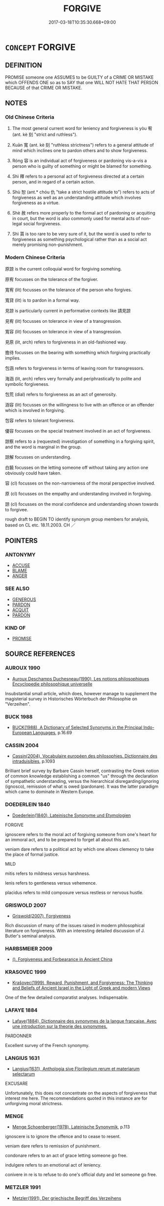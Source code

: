 # -*- mode: mandoku-tls-view -*-
#+TITLE: FORGIVE
#+DATE: 2017-03-18T10:35:30.668+09:00        
#+STARTUP: content
* =CONCEPT= FORGIVE
:PROPERTIES:
:CUSTOM_ID: uuid-a7781b07-2b28-4722-910c-4465de00a1ef
:SYNONYM+:  FORGIVING
:SYNONYM+:  MILD
:SYNONYM+:  MERCY
:SYNONYM+:  PARDON
:SYNONYM+:  PARDON
:SYNONYM+:  EXCUSE
:SYNONYM+:  EXONERATE
:SYNONYM+:  ABSOLVE
:SYNONYM+:  MAKE ALLOWANCES FOR
:SYNONYM+:  FEEL NO RESENTMENT TOWARD
:SYNONYM+:  FEEL NO MALICE TOWARD
:SYNONYM+:  HARBOR NO GRUDGE AGAINST
:SYNONYM+:  BURY THE HATCHET WITH
:SYNONYM+:  LET BYGONES BE BYGONES
:SYNONYM+:  INFORMAL LET OFF (THE HOOK)
:SYNONYM+:  FORMAL EXCULPATE
:TR_ZH: 原諒
:TR_OCH: 宥
:END:
** DEFINITION

PROMISE someone one ASSUMES to be GUILTY of a CRIME OR MISTAKE which OFFENDS ONE so as to SAY that one WILL NOT HATE THAT PERSON BECAUSE of that CRIME OR MISTAKE.

** NOTES

*** Old Chinese Criteria
1. The most general current word for leniency and forgiveness is yòu 宥 (ant. kè 刻 "strict and ruthless").

2. Kuān 寬 (ant. kè 刻 "ruthless strictness") refers to a general attitude of mind which inclines one to pardon others and to show forgiveness.

3. Róng 容 is an individual act of forgiveness or pardoning vis-a-vis a person who is guilty of something or might be blamed for something.

4. Shì 釋 refers to a personal act of forgiveness directed at a certain person, and in regard of a certain action.

5. Shù 恕 (ant.* chóu 仇 "take a strict hostile attitude to") refers to acts of forgiveness as well as an understanding attitude which involves forgiveness as a virtue.

6. Shè 赦 refers more properly to the formal act of pardoning or acquiting in court, but the word is also commonly used for mental acts of non-legal social forgiveness.

7. Shì 貰 is too rare to be very sure of it, but the word is used to refer to forgiveness as something psychological rather than as a social act merely promising non-punishment.

*** Modern Chinese Criteria
原諒 is the current colloquial word for forgiving somehing.

原宥 focusses on the tolerance of the forgiver.

寬宥 (lit) focusses on the tolerance of the person who forgives.

寬貸 (lit) is to pardon in a formal way.

見諒 is particularly current in performative contexts like 請見諒

見宥 (lit) focusses on tolerance in view of a transgression.

寬容 (lit) focusses on tolerance in view of a transgression.

見原 (lit, arch) refers to forgiveness in an old-fashioned way.

擔待 focusses on the bearing with something which forgiving practically implies.

包涵 refers to forgiveness in terms of leaving room for transgressors.

海涵 (lit, arch) refers very formally and periphrastically to polite and symbolic forgiveness.

包荒 (dial) refers to forgiveness as an act of generosity.

涵容 (lit) focusses on the willingness to live with an offence or an offender which is involved in forgiving.

包容 refers to tolerant forgiveness.

優容 focusses on the special treatment involved in an act of forgiveness.

諒察 refers to a (requested) investigation of something in a forgiving spirit, and the word is marginal in the group.

諒解 focusses on understanding.

白饒 focusses on the letting someone off without taking any action one obviously could have taken.

容 (cl) focusses on the non-narrowness of the moral perspective involved.

原 (cl) focusses on the empathy and understanding involved in forgiving.

諒 (cl) focusses on the moral confidence and understanding shown towards to forgivee.

rough draft to BEGIN TO identify synonym group members for analysis, based on CL etc. 18.11.2003. CH ／

** POINTERS
*** ANTONYMY
 - [[tls:concept:ACCUSE][ACCUSE]]
 - [[tls:concept:BLAME][BLAME]]
 - [[tls:concept:ANGER][ANGER]]

*** SEE ALSO
 - [[tls:concept:GENEROUS][GENEROUS]]
 - [[tls:concept:PARDON][PARDON]]
 - [[tls:concept:ACQUIT][ACQUIT]]
 - [[tls:concept:PARDON][PARDON]]

*** KIND OF
 - [[tls:concept:PROMISE][PROMISE]]

** SOURCE REFERENCES
*** AUROUX 1990
 - [[cite:AUROUX-1990][Auroux Deschamps Duchesneau(1990), Les notions philosophiques Encyclopedie philosophique universelle]]

Insubstantial small article, which does, however manage to supplement the magisterial survey in Historisches Wörterbuch der Philosophie on "Verzeihen".

*** BUCK 1988
 - [[cite:BUCK-1988][BUCK(1988), A Dictionary of Selected Synonyms in the Principal Indo-European Languages]], p.16.69

*** CASSIN 2004
 - [[cite:CASSIN-2004][Cassin(2004), Vocabulaire européen des philosophies. Dictionnaire des intraduisibles]], p.1093


Brilliant brief survey by Barbare Cassin herself, contrasting the Greek notion of common knowledge establishing a common "us" through the declaration of sympathetic understanding, versus the hierarchical disregarding/ignoring (ignosco), remission of what is owed (pardonare). It was the latter paradigm which came to dominate in Western Europe.

*** DOEDERLEIN 1840
 - [[cite:DOEDERLEIN-1840][Doederlein(1840), Lateinische Synonyme und Etymologien]]

FORGIVE

ignoscere refers to the moral act of forgiving someone from one's heart for an immoral act, and to be prepared to forget all about this act.

veniam dare refers to a political act by which one allows clemency to take the place of formal justice.



MILD

mitis refers to mildness versus harshness.

lenis refers to gentleness versus vehemence.

placidus refers to mild composure versus restless or nervous hustle.

*** GRISWOLD 2007
 - [[cite:GRISWOLD-2007][Griswold(2007), Forgiveness]]

Rich discussion of many of the issues raised in modern philosophical literature on forgiveness. With an interesting detailed discussion of J. Butler's seminal analysis.

*** HARBSMEIER 2009
 - [[cite:HARBSMEIER-2009][(), Forgiveness and Forbearance in Ancient China ]]
*** KRASOVEC 1999
 - [[cite:KRASOVEC-1999][Krašovec(1999), Reward, Punishment, and Forgiveness: The Thinking and Beliefs of Ancient Israel in the Light of Greek and modern Views]]

One of the few detailed comparatist analyses. Indispensable.

*** LAFAYE 1884
 - [[cite:LAFAYE-1884][Lafaye(1884), Dictionnaire des synonymes de la langue francaise. Avec une introduction sur la theorie des synonymes.]]

PARDONNER

Excellent survey of the French synonymy.

*** LANGIUS 1631
 - [[cite:LANGIUS-1631][Langius(1631), Anthologia sive Florilegium rerum et materiarum selectarum]]

EXCUSARE

Unfortunately, this does not concentrate on the aspects of forgiveness that interest me here. The recommendations quoted in this instance are for unforgiving moral strictness.

*** MENGE
 - [[cite:MENGE][Menge Schoenberger(1978), Lateinische Synonymik]], p.113


ignoscere is to ignore the offence and to cease to resent.

veniam dare refers to remission of punishment.

condonare refers to an act of grace letting someone go free.

indulgere refers to an emotional act of leniency.

conivere in re is to refuse to do one's official duty and let someone go free.

*** METZLER 1991
 - [[cite:METZLER-1991][Metzler(1991), Der griechische Begriff des Verzeihens]]

Indispensable handbook. Something of a philological masterpiece.

*** RITTER 1971-2007
 - [[cite:RITTER-1971-2007][Ritter Gruender Gabriel(1971-2007), Historisches Woerterbuch der Philosophie]], p.11.1020


VERZEIHEN VERGEBEN

Magisterial concise survey of the literature and the main results. Indispensable.

*** GRACE ZHANG 2010
 - [[cite:GRACE-ZHANG-2010][Zhang(2010), Using Chinese Synonyms]], p.346

*** BORCHERT 2005
 - [[cite:BORCHERT-2005][Borchert(2005), The Encyclopedia of Philosophy]]
*** GIRARD 1769
 - [[cite:GIRARD-1769][Girard Beauzée(1769), SYNONYMES FRANÇOIS, LEURS DIFFÉRENTES SIGNIFICATIONS, ET LE CHOIX QU'IL EN FAUT FAIRE Pour parler avec justesse]], p.1.282.240
 (PARDON.REMISSION.ABSOLUTION)
*** FRANKE 1989
 - [[cite:FRANKE-1989][Franke Gipper Schwarz(1989), Bibliographisches Handbuch zur Sprachinhaltsforschung. Teil II. Systematischer Teil. B. Ordnung nach Sinnbezirken (mit einem alphabetischen Begriffsschluessel): Der Mensch und seine Welt im Spiegel der Sprachforschung]], p.63B
 (GNADE)
** WORDS
   :PROPERTIES:
   :VISIBILITY: children
   :END:
*** 亮 liàng (OC:ɡ-raŋs MC:li̯ɐŋ )
:PROPERTIES:
:CUSTOM_ID: uuid-76e68c9a-2e02-47ff-aefe-a57d09236213
:Char+: 亮(8,7/9) 
:GY_IDS+: uuid-facb2883-d09f-46b3-8797-424b1a29a4a2
:PY+: liàng     
:OC+: ɡ-raŋs     
:MC+: li̯ɐŋ     
:END: 
**** V [[tls:syn-func::#uuid-fbfb2371-2537-4a99-a876-41b15ec2463c][vtoN]] {[[tls:sem-feat::#uuid-988c2bcf-3cdd-4b9e-b8a4-615fe3f7f81e][passive]]} / be forgiven BAOPUZI
:PROPERTIES:
:CUSTOM_ID: uuid-eab3e257-4458-4a3a-bd9a-25cb977fda3e
:END:
****** DEFINITION

be forgiven BAOPUZI

****** NOTES

*** 宥 yòu (OC:ɢʷɯs MC:ɦɨu ) / 侑 yòu (OC:ɢʷɯs MC:ɦɨu )
:PROPERTIES:
:CUSTOM_ID: uuid-062d268c-7abf-42c3-99e8-0e2c5a11a878
:Char+: 宥(40,6/9) 
:Char+: 侑(9,6/8) 
:GY_IDS+: uuid-6ee98cca-a16c-4272-a08d-a7628eae3105
:PY+: yòu     
:OC+: ɢʷɯs     
:MC+: ɦɨu     
:GY_IDS+: uuid-9c4a40c3-757d-4d9b-8959-35e501204567
:PY+: yòu     
:OC+: ɢʷɯs     
:MC+: ɦɨu     
:END: 
**** V [[tls:syn-func::#uuid-53cee9f8-4041-45e5-ae55-f0bfdec33a11][vt/oN/]] / HF 4.2.15f: be lax in (punishments); be lax  [be lenient][CA]
:PROPERTIES:
:CUSTOM_ID: uuid-22fe9964-ab61-46ea-be91-3784ad08a46b
:WARRING-STATES-CURRENCY: 3
:END:
****** DEFINITION

HF 4.2.15f: be lax in (punishments); be lax  [be lenient][CA]

****** NOTES

**** V [[tls:syn-func::#uuid-fbfb2371-2537-4a99-a876-41b15ec2463c][vtoN]] {[[tls:sem-feat::#uuid-5100e402-4cb5-4b99-929f-be674b3757d4][N=human]]} / be lax in punishment towards; deal gently with; deal leniently with; pardon easily
:PROPERTIES:
:CUSTOM_ID: uuid-a489d24b-a6dc-4e0e-a896-8d6098f42b79
:WARRING-STATES-CURRENCY: 3
:END:
****** DEFINITION

be lax in punishment towards; deal gently with; deal leniently with; pardon easily

****** NOTES

******* Examples
Zuo Zhao 14.3.2 (528 B.C.) Ya2ng Bo2ju4n 1365; Wa2ng Sho3uqia1n et al. 1249; tr. Legge: 655

 宥孤寡， remitting the taxes of orphans and widows;

 赦罪戾； pardoning (certain classes of) offenders;[CA]

**** V [[tls:syn-func::#uuid-739c24ae-d585-4fff-9ac2-2547b1050f16][vt+prep+N]] / be lax in punishmet towards; deal gently with
:PROPERTIES:
:CUSTOM_ID: uuid-304ace6c-101d-40d6-a8f0-753dd92e55a2
:END:
****** DEFINITION

be lax in punishmet towards; deal gently with

****** NOTES

**** V [[tls:syn-func::#uuid-fbfb2371-2537-4a99-a876-41b15ec2463c][vtoN]] {[[tls:sem-feat::#uuid-27c25f52-900b-48a9-8ca9-715cb9000e48][N=nonhu]]} / deal leniently with (errors; crimes)
:PROPERTIES:
:CUSTOM_ID: uuid-8838101b-98c3-4be4-b511-102f5a6aa18a
:END:
****** DEFINITION

deal leniently with (errors; crimes)

****** NOTES

**** N [[tls:syn-func::#uuid-76be1df4-3d73-4e5f-bbc2-729542645bc8][nab]] {[[tls:sem-feat::#uuid-98e7674b-b362-466f-9568-d0c14470282a][psych]]} / forgiveness
:PROPERTIES:
:CUSTOM_ID: uuid-ba0f5a7f-3caf-407c-81e7-6b02fc7989e4
:END:
****** DEFINITION

forgiveness

****** NOTES

**** V [[tls:syn-func::#uuid-fbfb2371-2537-4a99-a876-41b15ec2463c][vtoN]] {[[tls:sem-feat::#uuid-988c2bcf-3cdd-4b9e-b8a4-615fe3f7f81e][passive]]} / be dealt with leniently; be forgiven, be pardoned, go scot free
:PROPERTIES:
:CUSTOM_ID: uuid-17218f22-1e7f-4e54-908a-92018da4d08c
:WARRING-STATES-CURRENCY: 3
:END:
****** DEFINITION

be dealt with leniently; be forgiven, be pardoned, go scot free

****** NOTES

**** V [[tls:syn-func::#uuid-e64a7a95-b54b-4c94-9d6d-f55dbf079701][vt(oN)]] / be lenient on; forgive
:PROPERTIES:
:CUSTOM_ID: uuid-c2373be3-f5ff-4451-8f31-065270b6e12a
:END:
****** DEFINITION

be lenient on; forgive

****** NOTES

*** 免 miǎn (OC:mronʔ MC:miɛn )
:PROPERTIES:
:CUSTOM_ID: uuid-2a1cb3b8-1c2d-46b3-925e-e3207c533c8c
:Char+: 免(10,5/8) 
:GY_IDS+: uuid-34a4064e-5272-4aea-a8e8-4a5e5bdef114
:PY+: miǎn     
:OC+: mronʔ     
:MC+: miɛn     
:END: 
**** V [[tls:syn-func::#uuid-fbfb2371-2537-4a99-a876-41b15ec2463c][vtoN]] {[[tls:sem-feat::#uuid-c41a8017-af13-490f-a384-39511670ab2a][N=offence]]} / pardon an offence N, forgive someone for an offence N
:PROPERTIES:
:CUSTOM_ID: uuid-8753b54d-4bb8-4fdf-8a15-0244073f6363
:END:
****** DEFINITION

pardon an offence N, forgive someone for an offence N

****** NOTES

*** 原 yuán (OC:ŋɡon MC:ŋi̯ɐn )
:PROPERTIES:
:CUSTOM_ID: uuid-c1ca08cb-ab36-4e8e-964c-229d2c911ed3
:Char+: 原(27,8/10) 
:GY_IDS+: uuid-bf73c9d3-efe5-4310-9122-87929dd110ea
:PY+: yuán     
:OC+: ŋɡon     
:MC+: ŋi̯ɐn     
:END: 
**** V [[tls:syn-func::#uuid-fbfb2371-2537-4a99-a876-41b15ec2463c][vtoN]] / Han: forgive, show understanding SHIJI: 原之
:PROPERTIES:
:CUSTOM_ID: uuid-b045d3a3-6169-4cd5-9979-75c9f0f785a7
:WARRING-STATES-CURRENCY: 3
:END:
****** DEFINITION

Han: forgive, show understanding SHIJI: 原之

****** NOTES

*** 容 róng (OC:k-loŋ MC:ji̯oŋ )
:PROPERTIES:
:CUSTOM_ID: uuid-38a4716c-96f2-448c-9144-7c5c0ccf0c88
:Char+: 容(40,7/10) 
:GY_IDS+: uuid-cd8a8d09-c46f-4c27-b187-2a37bbefdf9e
:PY+: róng     
:OC+: k-loŋ     
:MC+: ji̯oŋ     
:END: 
**** N [[tls:syn-func::#uuid-76be1df4-3d73-4e5f-bbc2-729542645bc8][nab]] {[[tls:sem-feat::#uuid-98e7674b-b362-466f-9568-d0c14470282a][psych]]} / forgiveness
:PROPERTIES:
:CUSTOM_ID: uuid-0a993d8a-abb5-4758-9cb0-6d3cab240d14
:END:
****** DEFINITION

forgiveness

****** NOTES

**** V [[tls:syn-func::#uuid-fbfb2371-2537-4a99-a876-41b15ec2463c][vtoN]] / put up with, tolerate; forgive the crimes of, disregard the crimes of
:PROPERTIES:
:CUSTOM_ID: uuid-493e37e0-10b8-459e-afd3-730c078992e9
:WARRING-STATES-CURRENCY: 4
:END:
****** DEFINITION

put up with, tolerate; forgive the crimes of, disregard the crimes of

****** NOTES

******* Examples
HF 38.4.6: 能容二子 be able to forgive these two people

**** V [[tls:syn-func::#uuid-fbfb2371-2537-4a99-a876-41b15ec2463c][vtoN]] {[[tls:sem-feat::#uuid-988c2bcf-3cdd-4b9e-b8a4-615fe3f7f81e][passive]]} / be tolerated
:PROPERTIES:
:CUSTOM_ID: uuid-ad586031-5e2d-4067-ad18-41745948d7cb
:WARRING-STATES-CURRENCY: 3
:END:
****** DEFINITION

be tolerated

****** NOTES

*** 寬 kuān (OC:khoon MC:khʷɑn )
:PROPERTIES:
:CUSTOM_ID: uuid-9042f27d-d9a6-4170-973f-97c67f06e650
:Char+: 寬(40,12/15) 
:GY_IDS+: uuid-5a646e08-8b97-4440-9e46-92d6b6f61014
:PY+: kuān     
:OC+: khoon     
:MC+: khʷɑn     
:END: 
**** N [[tls:syn-func::#uuid-76be1df4-3d73-4e5f-bbc2-729542645bc8][nab]] {[[tls:sem-feat::#uuid-f55cff2f-f0e3-4f08-a89c-5d08fcf3fe89][act]]} / lenience; forgiveness
:PROPERTIES:
:CUSTOM_ID: uuid-6a1ac7dc-9c05-444f-9e02-91773af04219
:WARRING-STATES-CURRENCY: 4
:END:
****** DEFINITION

lenience; forgiveness

****** NOTES

**** V [[tls:syn-func::#uuid-fed035db-e7bd-4d23-bd05-9698b26e38f9][vadN]] / forgiving; lax, lenient
:PROPERTIES:
:CUSTOM_ID: uuid-9135c175-0b5a-4059-b507-b46a1141f19f
:WARRING-STATES-CURRENCY: 4
:END:
****** DEFINITION

forgiving; lax, lenient

****** NOTES

**** V [[tls:syn-func::#uuid-53cee9f8-4041-45e5-ae55-f0bfdec33a11][vt/oN/]] / be lenient; be tolerant
:PROPERTIES:
:CUSTOM_ID: uuid-0b73a6ba-f977-4df8-bb44-dc459830c845
:WARRING-STATES-CURRENCY: 4
:END:
****** DEFINITION

be lenient; be tolerant

****** NOTES

******* Nuance
This describes a general public attitude followed by lenient action.

**** V [[tls:syn-func::#uuid-53cee9f8-4041-45e5-ae55-f0bfdec33a11][vt/oN/]] {[[tls:sem-feat::#uuid-3d95d354-0c16-419f-9baf-f1f6cb6fbd07][change]]} / become tolerant
:PROPERTIES:
:CUSTOM_ID: uuid-87a94049-c86f-47b1-a7a9-7fd2a74d968b
:END:
****** DEFINITION

become tolerant

****** NOTES

**** V [[tls:syn-func::#uuid-53cee9f8-4041-45e5-ae55-f0bfdec33a11][vt/oN/]] {[[tls:sem-feat::#uuid-98e7674b-b362-466f-9568-d0c14470282a][psych]]} / be forgiving, tolerant
:PROPERTIES:
:CUSTOM_ID: uuid-a71c7683-18fd-433f-9cfa-9c0fe9d29e74
:WARRING-STATES-CURRENCY: 4
:END:
****** DEFINITION

be forgiving, tolerant

****** NOTES

******* Examples
ZUO Xi 23.6.21 (637 B.C.); Ya2ng Bo2ju4n 409; Wa2ng Sho3uqia1n et al. 293; tr. Watson 1989:43; revised tr. CH

 其從者肅而寬， his followers are respectful but tolerant,[CA]

**** V [[tls:syn-func::#uuid-fbfb2371-2537-4a99-a876-41b15ec2463c][vtoN]] / be lenient with regard to, forgive
:PROPERTIES:
:CUSTOM_ID: uuid-ae8923df-4aa3-43fb-9428-360138fc9b3b
:END:
****** DEFINITION

be lenient with regard to, forgive

****** NOTES

**** V [[tls:syn-func::#uuid-fbfb2371-2537-4a99-a876-41b15ec2463c][vtoN]] {[[tls:sem-feat::#uuid-fac754df-5669-4052-9dda-6244f229371f][causative]]} / cause to be tolerant; liberalise
:PROPERTIES:
:CUSTOM_ID: uuid-5d3052b4-c6c6-4ec6-ace3-e53a09fff586
:END:
****** DEFINITION

cause to be tolerant; liberalise

****** NOTES

******* Examples
GUAN 10.01.14; WYWK 1.43; tr. Rickett 1985, p. 196;

 薄徵斂， Ease exactions,

 輕征賦， lighten levies,

 弛刑罰， relax punishments,

 赦罪戾， pardon crimes,

 宥小過， and forgive minor errors.

 此謂寬其政。 This is called liberalizing the government.[CA]

*** 恕 shù (OC:hnjas MC:ɕi̯ɤ )
:PROPERTIES:
:CUSTOM_ID: uuid-a357612d-bb06-44ce-a6b4-6a7ee9b44973
:Char+: 恕(61,6/10) 
:GY_IDS+: uuid-3136001e-c9fa-4296-a51c-6d0876650b88
:PY+: shù     
:OC+: hnjas     
:MC+: ɕi̯ɤ     
:END: 
**** SOURCE REFERENCES
***** HARBSMEIER 2009
 - [[cite:HARBSMEIER-2009][(), Forgiveness and Forbearance in Ancient China ]]
**** V [[tls:syn-func::#uuid-e64a7a95-b54b-4c94-9d6d-f55dbf079701][vt(oN)]] / forgive the contextually determinate person
:PROPERTIES:
:CUSTOM_ID: uuid-7979c356-0a63-40ef-af3b-ab24e4b7dc2b
:END:
****** DEFINITION

forgive the contextually determinate person

****** NOTES

**** V [[tls:syn-func::#uuid-53cee9f8-4041-45e5-ae55-f0bfdec33a11][vt/oN/]] / be forgivingly fair; exercise forbearance vis-a-vis others
:PROPERTIES:
:CUSTOM_ID: uuid-7f2c3cb8-0ad1-49cb-b36c-a42d7d4650cc
:WARRING-STATES-CURRENCY: 3
:END:
****** DEFINITION

be forgivingly fair; exercise forbearance vis-a-vis others

****** NOTES

******* Nuance
This is a psychological attitude

******* Examples
?? [CA]

GUAN 51.02.13; ed. Dai Wang 2.107; tr. Rickett 1998:191

 先之以恕， and make the granting of mercy his primary concern [CA]

**** V [[tls:syn-func::#uuid-fbfb2371-2537-4a99-a876-41b15ec2463c][vtoN]] / forgive; be forgiving/understanding with respect to
:PROPERTIES:
:CUSTOM_ID: uuid-7f6c3df8-f4f1-4a35-a041-1e3e2b7d759d
:END:
****** DEFINITION

forgive; be forgiving/understanding with respect to

****** NOTES

**** V [[tls:syn-func::#uuid-fbfb2371-2537-4a99-a876-41b15ec2463c][vtoN]] {[[tls:sem-feat::#uuid-98e7674b-b362-466f-9568-d0c14470282a][psych]]} / be forgiving towards (oneself)
:PROPERTIES:
:CUSTOM_ID: uuid-1bc42e4c-16c8-4edb-a925-d156a9f48cb0
:END:
****** DEFINITION

be forgiving towards (oneself)

****** NOTES

**** V [[tls:syn-func::#uuid-fbfb2371-2537-4a99-a876-41b15ec2463c][vtoN]] {[[tls:sem-feat::#uuid-e25f252b-cbcf-4f45-8186-b4053f992543][reflexive.己]]} / forgive oneself> be lenient towards oneself (Compare the name of the Tang dynasty poet  袁恕己!)
:PROPERTIES:
:CUSTOM_ID: uuid-ca864be9-e9d2-432d-a389-f33aca15a3eb
:END:
****** DEFINITION

forgive oneself> be lenient towards oneself (Compare the name of the Tang dynasty poet  袁恕己!)

****** NOTES

**** V [[tls:syn-func::#uuid-a2c810ab-05c4-4ed2-86eb-c954618d8429][vttoN1.+N2]] / forgive N1 for N2-ing
:PROPERTIES:
:CUSTOM_ID: uuid-f1e25979-1f61-4866-8a57-a544a53ed042
:END:
****** DEFINITION

forgive N1 for N2-ing

****** NOTES

*** 放 fàng (OC:paŋs MC:pi̯ɐŋ )
:PROPERTIES:
:CUSTOM_ID: uuid-d1e76405-825c-4f5e-8510-17dfd28448f2
:Char+: 放(66,4/8) 
:GY_IDS+: uuid-7326fb18-aff5-4ed6-a3fe-fec0bdb33d8f
:PY+: fàng     
:OC+: paŋs     
:MC+: pi̯ɐŋ     
:END: 
**** V [[tls:syn-func::#uuid-fbfb2371-2537-4a99-a876-41b15ec2463c][vtoN]] / leave aside and forgive
:PROPERTIES:
:CUSTOM_ID: uuid-7320af3c-eb3c-414c-81a3-38bc9aad653d
:END:
****** DEFINITION

leave aside and forgive

****** NOTES

*** 救 jiù (OC:kus MC:kɨu )
:PROPERTIES:
:CUSTOM_ID: uuid-1be51278-408c-4c14-a732-b044e6590ac0
:Char+: 救(66,7/11) 
:GY_IDS+: uuid-8a5f773f-db22-4cca-b25f-59bd280a57e6
:PY+: jiù     
:OC+: kus     
:MC+: kɨu     
:END: 
**** V [[tls:syn-func::#uuid-fbfb2371-2537-4a99-a876-41b15ec2463c][vtoN]] / forgive so as to rescue (see also 救赦）
:PROPERTIES:
:CUSTOM_ID: uuid-72cf76d8-414c-4b4b-887a-92b3b84edb3f
:END:
****** DEFINITION

forgive so as to rescue (see also 救赦）

****** NOTES

*** 縱 zōng (OC:tsoŋ MC:tsi̯oŋ )
:PROPERTIES:
:CUSTOM_ID: uuid-fe85db63-2f15-4777-ad9a-4dd73cf12387
:Char+: 縱(120,11/17) 
:GY_IDS+: uuid-f122ed33-efc0-4d38-8cde-8cf159f2deef
:PY+: zōng     
:OC+: tsoŋ     
:MC+: tsi̯oŋ     
:END: 
**** V [[tls:syn-func::#uuid-fbfb2371-2537-4a99-a876-41b15ec2463c][vtoN]] / forgive; let off lightly
:PROPERTIES:
:CUSTOM_ID: uuid-300c341e-a5d1-41f9-9d1b-10ce5e3ce4ea
:END:
****** DEFINITION

forgive; let off lightly

****** NOTES

*** 解 jiě (OC:kreeʔ MC:kɣɛ )
:PROPERTIES:
:CUSTOM_ID: uuid-2626754e-dfb9-489b-a603-745e9edfd2f8
:Char+: 解(148,6/13) 
:GY_IDS+: uuid-4b5bf070-1510-435d-acbb-84983dab8a3b
:PY+: jiě     
:OC+: kreeʔ     
:MC+: kɣɛ     
:END: 
**** V [[tls:syn-func::#uuid-fbfb2371-2537-4a99-a876-41b15ec2463c][vtoN]] {[[tls:sem-feat::#uuid-988c2bcf-3cdd-4b9e-b8a4-615fe3f7f81e][passive]]} / be let off, be forgiven
:PROPERTIES:
:CUSTOM_ID: uuid-81005bc1-ca9e-4cc7-b535-bbac1bdb905c
:END:
****** DEFINITION

be let off, be forgiven

****** NOTES

*** 諒 liàng (OC:ɡ-raŋs MC:li̯ɐŋ )
:PROPERTIES:
:CUSTOM_ID: uuid-9285ade3-d5ec-47cc-871a-3b2f87cba8b4
:Char+: 諒(149,8/15) 
:GY_IDS+: uuid-70b6b20c-c80a-480c-a7f8-3f1fe2e45303
:PY+: liàng     
:OC+: ɡ-raŋs     
:MC+: li̯ɐŋ     
:END: 
**** V [[tls:syn-func::#uuid-fbfb2371-2537-4a99-a876-41b15ec2463c][vtoN]] / forgive
:PROPERTIES:
:CUSTOM_ID: uuid-74f5bb56-a3d3-45c8-8462-e91af23d0196
:END:
****** DEFINITION

forgive

****** NOTES

*** 貰 shì (OC:lʰebs MC:ɕiɛi )
:PROPERTIES:
:CUSTOM_ID: uuid-63beef30-603e-4dd9-bb1f-dfe2bb93efc7
:Char+: 貰(154,5/12) 
:GY_IDS+: uuid-a4b1f04b-0f4a-493d-ac2a-5ac36909d166
:PY+: shì     
:OC+: lʰebs     
:MC+: ɕiɛi     
:END: 
**** V [[tls:syn-func::#uuid-53cee9f8-4041-45e5-ae55-f0bfdec33a11][vt/oN/]] / forgive people
:PROPERTIES:
:CUSTOM_ID: uuid-90e2fa89-a880-46ce-b221-ef461fcc7a57
:WARRING-STATES-CURRENCY: 3
:END:
****** DEFINITION

forgive people

****** NOTES

**** V [[tls:syn-func::#uuid-fbfb2371-2537-4a99-a876-41b15ec2463c][vtoN]] / forgive
:PROPERTIES:
:CUSTOM_ID: uuid-71194072-4b2a-4064-80fc-f131cd044f64
:WARRING-STATES-CURRENCY: 3
:END:
****** DEFINITION

forgive

****** NOTES

**** V [[tls:syn-func::#uuid-fbfb2371-2537-4a99-a876-41b15ec2463c][vtoN]] {[[tls:sem-feat::#uuid-c41a8017-af13-490f-a384-39511670ab2a][N=offence]]} / forgive and offence N
:PROPERTIES:
:CUSTOM_ID: uuid-f75f001b-2059-42ec-ac4f-4e7e781861d3
:END:
****** DEFINITION

forgive and offence N

****** NOTES

*** 赦 shè (OC:MC:ɕɣɛ )
:PROPERTIES:
:CUSTOM_ID: uuid-d17ad979-0e26-4ae4-b26a-af1595d4a19f
:Char+: 赦(155,4/11) 
:GY_IDS+: uuid-5bb4e658-e208-46eb-888b-00507a7da50f
:PY+: shè     
:MC+: ɕɣɛ     
:END: 
**** V [[tls:syn-func::#uuid-e64a7a95-b54b-4c94-9d6d-f55dbf079701][vt(oN)]] / forgive the contextually determinate crime
:PROPERTIES:
:CUSTOM_ID: uuid-a7d7dd69-2e3b-4fb2-892e-a7dfc48c5b2b
:END:
****** DEFINITION

forgive the contextually determinate crime

****** NOTES

**** V [[tls:syn-func::#uuid-53cee9f8-4041-45e5-ae55-f0bfdec33a11][vt/oN/]] / practise forgiveness
:PROPERTIES:
:CUSTOM_ID: uuid-61bbb2fe-5e4c-4fc6-9f72-32969c1fa51b
:END:
****** DEFINITION

practise forgiveness

****** NOTES

**** V [[tls:syn-func::#uuid-c87f5e8b-6512-404d-84b2-9e99a85aa28e][vt+N]] {[[tls:sem-feat::#uuid-988c2bcf-3cdd-4b9e-b8a4-615fe3f7f81e][passive]]} / be forgiven for the crime N
:PROPERTIES:
:CUSTOM_ID: uuid-bf0eebe9-9046-4932-9156-01411c0699c9
:END:
****** DEFINITION

be forgiven for the crime N

****** NOTES

**** V [[tls:syn-func::#uuid-fbfb2371-2537-4a99-a876-41b15ec2463c][vtoN]] / forgive (a person or a crime)
:PROPERTIES:
:CUSTOM_ID: uuid-40d633f8-8186-41e1-8160-dd7464557e93
:END:
****** DEFINITION

forgive (a person or a crime)

****** NOTES

**** V [[tls:syn-func::#uuid-fbfb2371-2537-4a99-a876-41b15ec2463c][vtoN]] {[[tls:sem-feat::#uuid-988c2bcf-3cdd-4b9e-b8a4-615fe3f7f81e][passive]]} / go unprosecuted; be forgiven in the sense of not being punished
:PROPERTIES:
:CUSTOM_ID: uuid-1a31857e-e2bd-4266-b49a-8c0209fc77e8
:END:
****** DEFINITION

go unprosecuted; be forgiven in the sense of not being punished

****** NOTES

**** V [[tls:syn-func::#uuid-fbfb2371-2537-4a99-a876-41b15ec2463c][vtoN]] {[[tls:sem-feat::#uuid-92ae8363-92d9-4b96-80a4-b07bc6788113][reflexive.自]]} / forgive oneself
:PROPERTIES:
:CUSTOM_ID: uuid-9c04d9d9-e54e-40c1-9a1f-2a5ef08b1f16
:END:
****** DEFINITION

forgive oneself

****** NOTES

**** V [[tls:syn-func::#uuid-e0354a6b-29b1-4b41-a494-59df1daddc7e][vttoN1.+prep+N2]] / forgive N2 for the crime N1
:PROPERTIES:
:CUSTOM_ID: uuid-fabc585f-19f5-4938-ad10-2fc8abaee3fe
:END:
****** DEFINITION

forgive N2 for the crime N1

****** NOTES

*** 輕 qìng (OC:kheŋs MC:khiɛŋ ) / 輕 qīng (OC:kheŋ MC:khiɛŋ )
:PROPERTIES:
:CUSTOM_ID: uuid-e16f3f49-bab7-44a9-97fb-9d3a49860234
:Char+: 輕(159,7/14) 
:Char+: 輕(159,7/14) 
:GY_IDS+: uuid-c3047617-1ce4-4d92-a4de-0e374a68360e
:PY+: qìng     
:OC+: kheŋs     
:MC+: khiɛŋ     
:GY_IDS+: uuid-7e34a012-ccc7-47a1-919e-36c3c13dd825
:PY+: qīng     
:OC+: kheŋ     
:MC+: khiɛŋ     
:END: 
**** V [[tls:syn-func::#uuid-fbfb2371-2537-4a99-a876-41b15ec2463c][vtoN]] {[[tls:sem-feat::#uuid-fac754df-5669-4052-9dda-6244f229371f][causative]]} / cause (punishments etc) to be lenient
:PROPERTIES:
:CUSTOM_ID: uuid-aa8c8e6b-23da-4e88-ad80-8dec535d6583
:WARRING-STATES-CURRENCY: 3
:END:
****** DEFINITION

cause (punishments etc) to be lenient

****** NOTES

*** 釋 shì (OC:lʰaɡ MC:ɕiɛk )
:PROPERTIES:
:CUSTOM_ID: uuid-c91d3a9d-23e1-4383-b4d2-53e964c26323
:Char+: 釋(165,13/20) 
:GY_IDS+: uuid-c7e6bcf1-c4e2-4c78-a57b-acb77e276f3b
:PY+: shì     
:OC+: lʰaɡ     
:MC+: ɕiɛk     
:END: 
**** N [[tls:syn-func::#uuid-76be1df4-3d73-4e5f-bbc2-729542645bc8][nab]] {[[tls:sem-feat::#uuid-f55cff2f-f0e3-4f08-a89c-5d08fcf3fe89][act]]} / being forgiven
:PROPERTIES:
:CUSTOM_ID: uuid-6f5563c6-545e-42ec-b4be-8dcf8ecd2732
:END:
****** DEFINITION

being forgiven

****** NOTES

**** V [[tls:syn-func::#uuid-fbfb2371-2537-4a99-a876-41b15ec2463c][vtoN]] / set aside> forgive personally (crimes); let go free (Note 釋其罪)
:PROPERTIES:
:CUSTOM_ID: uuid-8af2a9e3-b6b6-4b71-a7da-0b63e5d943ca
:WARRING-STATES-CURRENCY: 3
:END:
****** DEFINITION

set aside> forgive personally (crimes); let go free (Note 釋其罪)

****** NOTES

******* Examples
HF 33.33.17: forgive personally

HF 33.33:03 [46]; jishi 707; shiping 1224; jiaozhu 430

“ 子釋罪， "Since you are forgiving my crimes

 敢不再拜？ ” how should I fail to bow twice?"[CA]

*** 饒 ráo (OC:nɢjew MC:ȵiɛu )
:PROPERTIES:
:CUSTOM_ID: uuid-5b1c41c6-1fbc-4993-89a8-cedc432f20c1
:Char+: 饒(184,12/21) 
:GY_IDS+: uuid-a4b184f7-0390-47e3-8c79-eaa1b96e8a80
:PY+: ráo     
:OC+: nɢjew     
:MC+: ȵiɛu     
:END: 
**** V [[tls:syn-func::#uuid-fbfb2371-2537-4a99-a876-41b15ec2463c][vtoN]] / post-Han???: let off, leave unpunished
:PROPERTIES:
:CUSTOM_ID: uuid-e4046fdf-671e-4e6d-8904-a5a339f95d44
:WARRING-STATES-CURRENCY: 0
:END:
****** DEFINITION

post-Han???: let off, leave unpunished

****** NOTES

******* Nuance
This is colloquial.

*** 包含 bāohán (OC:pruu ɡlɯɯm MC:pɣɛu ɦəm )
:PROPERTIES:
:CUSTOM_ID: uuid-e97a6baf-b9a0-4252-8f25-c6f27c91f490
:Char+: 包(20,3/5) 含(30,4/7) 
:GY_IDS+: uuid-14dd3e6c-adeb-494f-876f-ea7e6c2a7e92 uuid-3857cdbc-9fec-40e3-abe8-c48aa2bae51c
:PY+: bāo hán    
:OC+: pruu ɡlɯɯm    
:MC+: pɣɛu ɦəm    
:END: 
**** V [[tls:syn-func::#uuid-98f2ce75-ae37-4667-90ff-f418c4aeaa33][VPtoN]] / forgive 宋  司馬光 《論張方平第二狀》：“今 方平 舉措輕脫，震駭一方，傳笑天下。不才之跡，章灼如此，而朝廷猶掩覆包含，一無所問。”
:PROPERTIES:
:CUSTOM_ID: uuid-39fdb202-55c4-4e33-9be6-4f1dbfe15aa6
:END:
****** DEFINITION

forgive 宋  司馬光 《論張方平第二狀》：“今 方平 舉措輕脫，震駭一方，傳笑天下。不才之跡，章灼如此，而朝廷猶掩覆包含，一無所問。”

****** NOTES

*** 包涵 bāohán (OC:pruu ɡuum MC:pɣɛu ɦəm )
:PROPERTIES:
:CUSTOM_ID: uuid-575ad2ba-121b-49ac-a48b-de5e5218b8ac
:Char+: 包(20,3/5) 涵(85,8/11) 
:GY_IDS+: uuid-14dd3e6c-adeb-494f-876f-ea7e6c2a7e92 uuid-2f5a0f4a-6ed1-4723-bc4f-b007b44e5d12
:PY+: bāo hán    
:OC+: pruu ɡuum    
:MC+: pɣɛu ɦəm    
:END: 
**** V [[tls:syn-func::#uuid-98f2ce75-ae37-4667-90ff-f418c4aeaa33][VPtoN]] / forgive (Late Qing)
:PROPERTIES:
:CUSTOM_ID: uuid-682ee53a-19d7-48a3-bcec-d6c25a24103c
:END:
****** DEFINITION

forgive (Late Qing)

****** NOTES

*** 包荒 bāohuāng (OC:pruu hmaaŋ MC:pɣɛu hɑŋ )
:PROPERTIES:
:CUSTOM_ID: uuid-6707969e-a330-41f0-9ecf-544c1c17abcc
:Char+: 包(20,3/5) 荒(140,6/12) 
:GY_IDS+: uuid-14dd3e6c-adeb-494f-876f-ea7e6c2a7e92 uuid-e06e0d81-177d-4270-9486-4dcb0e47098c
:PY+: bāo huāng    
:OC+: pruu hmaaŋ    
:MC+: pɣɛu hɑŋ    
:END: 
**** V [[tls:syn-func::#uuid-98f2ce75-ae37-4667-90ff-f418c4aeaa33][VPtoN]] / forgive (Ming dynasty: 明  朱權 《荊釵記‧合巹》：“如今送姪女臨門，首飾房奩，諸事不曾完備，望親家包荒。”
:PROPERTIES:
:CUSTOM_ID: uuid-f066a375-eacb-4d18-a6d0-634cfd35468a
:END:
****** DEFINITION

forgive (Ming dynasty: 明  朱權 《荊釵記‧合巹》：“如今送姪女臨門，首飾房奩，諸事不曾完備，望親家包荒。”

****** NOTES

*** 原恕 yuánshù (OC:ŋɡon hnjas MC:ŋi̯ɐn ɕi̯ɤ )
:PROPERTIES:
:CUSTOM_ID: uuid-39a81ca6-d1f1-48ef-a8de-d2ffbbac7ff5
:Char+: 原(27,8/10) 恕(61,6/10) 
:GY_IDS+: uuid-bf73c9d3-efe5-4310-9122-87929dd110ea uuid-3136001e-c9fa-4296-a51c-6d0876650b88
:PY+: yuán shù    
:OC+: ŋɡon hnjas    
:MC+: ŋi̯ɐn ɕi̯ɤ    
:END: 
**** N [[tls:syn-func::#uuid-db0698e7-db2f-4ee3-9a20-0c2b2e0cebf0][NPab]] {[[tls:sem-feat::#uuid-f55cff2f-f0e3-4f08-a89c-5d08fcf3fe89][act]]} / forgiveness (BAO ZHAO: 南朝  宋  鮑照 《轉常侍上疏》："前後輕重，輒得原恕。"
:PROPERTIES:
:CUSTOM_ID: uuid-6c6eb334-179f-4a97-8c14-2e788a6d7dd2
:END:
****** DEFINITION

forgiveness (BAO ZHAO: 南朝  宋  鮑照 《轉常侍上疏》："前後輕重，輒得原恕。"

****** NOTES

**** V [[tls:syn-func::#uuid-98f2ce75-ae37-4667-90ff-f418c4aeaa33][VPtoN]] / forgive
:PROPERTIES:
:CUSTOM_ID: uuid-55392528-7a30-40ef-8652-38c6ce84fcd6
:END:
****** DEFINITION

forgive

****** NOTES

*** 姑息 gūxī (OC:kaa sqlɯɡ MC:kuo̝ sɨk )
:PROPERTIES:
:CUSTOM_ID: uuid-b809f78d-f384-46ba-9699-e23d284238f5
:Char+: 姑(38,5/8) 息(61,6/10) 
:GY_IDS+: uuid-787557d2-ab7b-400c-87c1-3cd5032c4e0b uuid-1449f71e-9ea1-432c-abb1-f546d4c0b531
:PY+: gū xī    
:OC+: kaa sqlɯɡ    
:MC+: kuo̝ sɨk    
:END: 
**** V [[tls:syn-func::#uuid-98f2ce75-ae37-4667-90ff-f418c4aeaa33][VPtoN]] / be forgiving where one ought not to be forgiving> appease
:PROPERTIES:
:CUSTOM_ID: uuid-d81fef4d-2e77-4c52-a2fc-ad4e4fe7214b
:END:
****** DEFINITION

be forgiving where one ought not to be forgiving> appease

****** NOTES

*** 宥圖 yòutú  (OC:ɢʷɯs daa MC:ɦɨu duo̝ )
:PROPERTIES:
:CUSTOM_ID: uuid-a2f5bc31-d873-4dbc-9f67-b368de179756
:Char+: 宥(40,6/9) 圖(31,11/14) 
:GY_IDS+: uuid-6ee98cca-a16c-4272-a08d-a7628eae3105 uuid-0fb993fe-bd05-4fcc-a4ee-a7943245582c
:PY+: yòu tú     
:OC+: ɢʷɯs daa    
:MC+: ɦɨu duo̝    
:END: 
**** V [[tls:syn-func::#uuid-98f2ce75-ae37-4667-90ff-f418c4aeaa33][VPtoN]] / look leniently upon> forgive (a person)
:PROPERTIES:
:CUSTOM_ID: uuid-69e82766-2223-4810-a688-4d9b6bad61f5
:END:
****** DEFINITION

look leniently upon> forgive (a person)

****** NOTES

*** 容諒 róngliàng (OC:k-loŋ ɡ-raŋs MC:ji̯oŋ li̯ɐŋ )
:PROPERTIES:
:CUSTOM_ID: uuid-688a9c20-b22d-4a53-a9dd-10d19327dc43
:Char+: 容(40,7/10) 諒(149,8/15) 
:GY_IDS+: uuid-cd8a8d09-c46f-4c27-b187-2a37bbefdf9e uuid-70b6b20c-c80a-480c-a7f8-3f1fe2e45303
:PY+: róng liàng    
:OC+: k-loŋ ɡ-raŋs    
:MC+: ji̯oŋ li̯ɐŋ    
:END: 
**** V [[tls:syn-func::#uuid-98f2ce75-ae37-4667-90ff-f418c4aeaa33][VPtoN]] / forgive
:PROPERTIES:
:CUSTOM_ID: uuid-cbd5ffad-da27-44fd-bf31-db7d77553f7a
:END:
****** DEFINITION

forgive

****** NOTES

*** 寬宥 kuānyòu (OC:khoon ɢʷɯs MC:khʷɑn ɦɨu )
:PROPERTIES:
:CUSTOM_ID: uuid-12d2b92c-feaf-4eeb-9773-3c3c2fdce4e1
:Char+: 寬(40,12/15) 宥(40,6/9) 
:GY_IDS+: uuid-5a646e08-8b97-4440-9e46-92d6b6f61014 uuid-6ee98cca-a16c-4272-a08d-a7628eae3105
:PY+: kuān yòu    
:OC+: khoon ɢʷɯs    
:MC+: khʷɑn ɦɨu    
:END: 
**** V [[tls:syn-func::#uuid-98f2ce75-ae37-4667-90ff-f418c4aeaa33][VPtoN]] / forgive
:PROPERTIES:
:CUSTOM_ID: uuid-971bd8dd-d9dd-491c-b501-58045364caf7
:END:
****** DEFINITION

forgive

****** NOTES

*** 寬容 kuānróng (OC:khoon k-loŋ MC:khʷɑn ji̯oŋ )
:PROPERTIES:
:CUSTOM_ID: uuid-3a7d0572-9a67-4277-939c-ea387e010c61
:Char+: 寬(40,12/15) 容(40,7/10) 
:GY_IDS+: uuid-5a646e08-8b97-4440-9e46-92d6b6f61014 uuid-cd8a8d09-c46f-4c27-b187-2a37bbefdf9e
:PY+: kuān róng    
:OC+: khoon k-loŋ    
:MC+: khʷɑn ji̯oŋ    
:END: 
**** V [[tls:syn-func::#uuid-98f2ce75-ae37-4667-90ff-f418c4aeaa33][VPtoN]] / forgive, tolerate
:PROPERTIES:
:CUSTOM_ID: uuid-ad84f03f-02e6-40e6-8e1f-87cc3237c5d9
:END:
****** DEFINITION

forgive, tolerate

****** NOTES

*** 寬弘 kuānhóng (OC:khoon ɡʷɯɯŋ MC:khʷɑn ɦəŋ )
:PROPERTIES:
:CUSTOM_ID: uuid-00f2dac0-fe06-4e05-af6c-83c76bcd9064
:Char+: 寬(40,12/15) 弘(57,2/5) 
:GY_IDS+: uuid-5a646e08-8b97-4440-9e46-92d6b6f61014 uuid-8b06d50f-1160-486e-90a4-116ff899b430
:PY+: kuān hóng    
:OC+: khoon ɡʷɯɯŋ    
:MC+: khʷɑn ɦəŋ    
:END: 
**** V [[tls:syn-func::#uuid-091af450-64e0-4b82-98a2-84d0444b6d19][VPi]] {[[tls:sem-feat::#uuid-f55cff2f-f0e3-4f08-a89c-5d08fcf3fe89][act]]} / be generously forgiving
:PROPERTIES:
:CUSTOM_ID: uuid-6db27948-80f5-484f-94b9-27d9738da9ef
:END:
****** DEFINITION

be generously forgiving

****** NOTES

*** 寬恕 kuānshù (OC:khoon hnjas MC:khʷɑn ɕi̯ɤ )
:PROPERTIES:
:CUSTOM_ID: uuid-14730d82-1af5-422a-8b6d-f19809107a5a
:Char+: 寬(40,12/15) 恕(61,6/10) 
:GY_IDS+: uuid-5a646e08-8b97-4440-9e46-92d6b6f61014 uuid-3136001e-c9fa-4296-a51c-6d0876650b88
:PY+: kuān shù    
:OC+: khoon hnjas    
:MC+: khʷɑn ɕi̯ɤ    
:END: 
**** V [[tls:syn-func::#uuid-18dc1abc-4214-4b4b-b07f-8f25ebe5ece9][VPadN]] / liberal and forgiving
:PROPERTIES:
:CUSTOM_ID: uuid-281a68c4-ddd6-4b00-b86c-f6d74705044f
:END:
****** DEFINITION

liberal and forgiving

****** NOTES

**** V [[tls:syn-func::#uuid-6fbf1ba0-1013-434e-b795-029e61b40b98][VPt/oN/]] / be liberal and forgiving
:PROPERTIES:
:CUSTOM_ID: uuid-12373e3e-f6d5-4514-998f-b08a062fcdfd
:END:
****** DEFINITION

be liberal and forgiving

****** NOTES

**** V [[tls:syn-func::#uuid-98f2ce75-ae37-4667-90ff-f418c4aeaa33][VPtoN]] / forgive
:PROPERTIES:
:CUSTOM_ID: uuid-0d7081aa-a278-4545-8dad-bd29507238ac
:END:
****** DEFINITION

forgive

****** NOTES

*** 恕亮 shùliàng (OC:hnjas ɡ-raŋs MC:ɕi̯ɤ li̯ɐŋ )
:PROPERTIES:
:CUSTOM_ID: uuid-1e4e48f6-7ef0-4d02-8113-876c350205a2
:Char+: 恕(61,6/10) 亮(8,7/9) 
:GY_IDS+: uuid-3136001e-c9fa-4296-a51c-6d0876650b88 uuid-facb2883-d09f-46b3-8797-424b1a29a4a2
:PY+: shù liàng    
:OC+: hnjas ɡ-raŋs    
:MC+: ɕi̯ɤ li̯ɐŋ    
:END: 
**** V [[tls:syn-func::#uuid-98f2ce75-ae37-4667-90ff-f418c4aeaa33][VPtoN]] / forgive
:PROPERTIES:
:CUSTOM_ID: uuid-9ef87489-1b6a-4002-af30-d40055ebd2b3
:END:
****** DEFINITION

forgive

****** NOTES

*** 恕宥 shùyòu (OC:hnjas ɢʷɯs MC:ɕi̯ɤ ɦɨu )
:PROPERTIES:
:CUSTOM_ID: uuid-4d9113ec-9d8a-4ea1-80fe-1d71a4a87464
:Char+: 恕(61,6/10) 宥(40,6/9) 
:GY_IDS+: uuid-3136001e-c9fa-4296-a51c-6d0876650b88 uuid-6ee98cca-a16c-4272-a08d-a7628eae3105
:PY+: shù yòu    
:OC+: hnjas ɢʷɯs    
:MC+: ɕi̯ɤ ɦɨu    
:END: 
**** V [[tls:syn-func::#uuid-98f2ce75-ae37-4667-90ff-f418c4aeaa33][VPtoN]] / pardon 宋書
:PROPERTIES:
:CUSTOM_ID: uuid-fdb0869d-bee1-4efb-ac9a-75efb4acaf67
:END:
****** DEFINITION

pardon 宋書

****** NOTES

*** 恕己 shùjǐ (OC:hnjas kɯʔ MC:ɕi̯ɤ kɨ )
:PROPERTIES:
:CUSTOM_ID: uuid-15ad5b54-b90b-4ae0-acdd-ba6313db4cb7
:Char+: 恕(61,6/10) 己(49,0/3) 
:GY_IDS+: uuid-3136001e-c9fa-4296-a51c-6d0876650b88 uuid-699ace48-e0a8-4f06-96d2-a1650a849635
:PY+: shù jǐ    
:OC+: hnjas kɯʔ    
:MC+: ɕi̯ɤ kɨ    
:END: 
**** V [[tls:syn-func::#uuid-091af450-64e0-4b82-98a2-84d0444b6d19][VPi]] {[[tls:sem-feat::#uuid-f55cff2f-f0e3-4f08-a89c-5d08fcf3fe89][act]]} / forgive oneself> be fair to oneself???????
:PROPERTIES:
:CUSTOM_ID: uuid-a3cd0439-0cc1-4298-ae1e-10b747f8d94a
:END:
****** DEFINITION

forgive oneself> be fair to oneself???????

****** NOTES

*** 恕罪 shùzuì (OC:hnjas sbuulʔ MC:ɕi̯ɤ dzuo̝i )
:PROPERTIES:
:CUSTOM_ID: uuid-8cd5adb1-edea-492b-a5a7-72b7953480cb
:Char+: 恕(61,6/10) 罪(122,8/13) 
:GY_IDS+: uuid-3136001e-c9fa-4296-a51c-6d0876650b88 uuid-bec89d3f-2f4a-41cf-acc9-049a5f87eec3
:PY+: shù zuì    
:OC+: hnjas sbuulʔ    
:MC+: ɕi̯ɤ dzuo̝i    
:END: 
**** V [[tls:syn-func::#uuid-98f2ce75-ae37-4667-90ff-f418c4aeaa33][VPtoN]] / forgive SHUIHU
:PROPERTIES:
:CUSTOM_ID: uuid-f9f604d1-9044-43f9-9301-56a6aa8ef5ff
:END:
****** DEFINITION

forgive SHUIHU

****** NOTES

*** 恕諒 shùliàng (OC:hnjas ɡ-raŋs MC:ɕi̯ɤ li̯ɐŋ )
:PROPERTIES:
:CUSTOM_ID: uuid-74f134ba-194a-4de1-b04f-744f4e86fb12
:Char+: 恕(61,6/10) 諒(149,8/15) 
:GY_IDS+: uuid-3136001e-c9fa-4296-a51c-6d0876650b88 uuid-70b6b20c-c80a-480c-a7f8-3f1fe2e45303
:PY+: shù liàng    
:OC+: hnjas ɡ-raŋs    
:MC+: ɕi̯ɤ li̯ɐŋ    
:END: 
**** V [[tls:syn-func::#uuid-98f2ce75-ae37-4667-90ff-f418c4aeaa33][VPtoN]] / forgive Song dynasty, 王安石
:PROPERTIES:
:CUSTOM_ID: uuid-57b19dc4-a35f-4fc3-876e-4b1be8115c62
:END:
****** DEFINITION

forgive Song dynasty, 王安石

****** NOTES

*** 情恕 qíngshù (OC:dzeŋ hnjas MC:dziɛŋ ɕi̯ɤ )
:PROPERTIES:
:CUSTOM_ID: uuid-1fb7b5e0-6aa3-4547-a20f-4d9274700a06
:Char+: 情(61,8/11) 恕(61,6/10) 
:GY_IDS+: uuid-fe0dbc1f-2ca0-4174-9787-b9511e7f67fb uuid-3136001e-c9fa-4296-a51c-6d0876650b88
:PY+: qíng shù    
:OC+: dzeŋ hnjas    
:MC+: dziɛŋ ɕi̯ɤ    
:END: 
**** V [[tls:syn-func::#uuid-5b3376f4-75c4-4047-94eb-fc6d1bca520d][VPt(oN)]] / heartily forgive the contextually determinate person
:PROPERTIES:
:CUSTOM_ID: uuid-8d6a5079-fde0-45ea-bad6-8e2872ae32c1
:END:
****** DEFINITION

heartily forgive the contextually determinate person

****** NOTES

**** V [[tls:syn-func::#uuid-98f2ce75-ae37-4667-90ff-f418c4aeaa33][VPtoN]] / heartily forgive (SHUIHUZHUAN)
:PROPERTIES:
:CUSTOM_ID: uuid-33e1f034-04b5-4f29-a497-9dd112aec532
:END:
****** DEFINITION

heartily forgive (SHUIHUZHUAN)

****** NOTES

*** 情鑒 qíngjiàn (OC:dzeŋ kraams MC:dziɛŋ kɣam )
:PROPERTIES:
:CUSTOM_ID: uuid-ef3b1cb5-685e-4c8c-be19-6b6f300cd03d
:Char+: 情(61,8/11) 鑒(167,14/22) 
:GY_IDS+: uuid-fe0dbc1f-2ca0-4174-9787-b9511e7f67fb uuid-9423a555-42d8-4a4c-aca3-d416a17cba15
:PY+: qíng jiàn    
:OC+: dzeŋ kraams    
:MC+: dziɛŋ kɣam    
:END: 
**** V [[tls:syn-func::#uuid-98f2ce75-ae37-4667-90ff-f418c4aeaa33][VPtoN]] / forgive (modern)
:PROPERTIES:
:CUSTOM_ID: uuid-44a70938-a2fe-442d-b3e4-5b6a7f1f8b83
:END:
****** DEFINITION

forgive (modern)

****** NOTES

*** 擔代 dāndài (OC:k-laam lɯɯɡs MC:tɑm dəi ) / 擔待 dāndài (OC:k-laam ɡ-lɯɯʔ MC:tɑm dəi ) / 擔貸 dāndài (OC:k-laam lʰɯɯɡs MC:tɑm thəi ) / 擔帶 dāndài (OC:k-laam taads MC:tɑm tɑi ) / 擔戴 dāndài (OC:k-laam k-lɯɯs MC:tɑm təi ) / 耽待 dāndài (OC:k-luum ɡ-lɯɯʔ MC:təm dəi )
:PROPERTIES:
:CUSTOM_ID: uuid-895f860d-9ffc-4aab-905c-8b70d4d44c22
:Char+: 擔(64,13/16) 代(9,3/5) 
:Char+: 擔(64,13/16) 待(60,6/9) 
:Char+: 擔(64,13/16) 貸(154,5/12) 
:Char+: 擔(64,13/16) 帶(50,8/11) 
:Char+: 擔(64,13/16) 戴(62,13/18) 
:Char+: 耽(128,4/10) 待(60,6/9) 
:GY_IDS+: uuid-019289ee-56c8-412c-8984-50e717139b6e uuid-54919644-9bf9-4d49-9825-f764b622f577
:PY+: dān dài    
:OC+: k-laam lɯɯɡs    
:MC+: tɑm dəi    
:GY_IDS+: uuid-019289ee-56c8-412c-8984-50e717139b6e uuid-e44baff3-a268-4b94-9b2a-8a87a03d3e44
:PY+: dān dài    
:OC+: k-laam ɡ-lɯɯʔ    
:MC+: tɑm dəi    
:GY_IDS+: uuid-019289ee-56c8-412c-8984-50e717139b6e uuid-f861e839-6929-4c31-b043-8f41cc7c39bb
:PY+: dān dài    
:OC+: k-laam lʰɯɯɡs    
:MC+: tɑm thəi    
:GY_IDS+: uuid-019289ee-56c8-412c-8984-50e717139b6e uuid-36dc239a-e19e-4903-b5e5-9270a9bfe777
:PY+: dān dài    
:OC+: k-laam taads    
:MC+: tɑm tɑi    
:GY_IDS+: uuid-019289ee-56c8-412c-8984-50e717139b6e uuid-6dc77d76-089f-4fa7-b54b-2181c503fcc1
:PY+: dān dài    
:OC+: k-laam k-lɯɯs    
:MC+: tɑm təi    
:GY_IDS+: uuid-ec19495b-179b-4bb0-ae70-8b97de2eac33 uuid-e44baff3-a268-4b94-9b2a-8a87a03d3e44
:PY+: dān dài    
:OC+: k-luum ɡ-lɯɯʔ    
:MC+: təm dəi    
:END: 
**** V [[tls:syn-func::#uuid-98f2ce75-ae37-4667-90ff-f418c4aeaa33][VPtoN]] / forgive
:PROPERTIES:
:CUSTOM_ID: uuid-839e1505-59b5-4ceb-aefd-68441c9ae7ff
:END:
****** DEFINITION

forgive

****** NOTES

*** 放過 fàngguò (OC:paŋs klools MC:pi̯ɐŋ kʷɑ )
:PROPERTIES:
:CUSTOM_ID: uuid-d0029b8b-9190-4e26-9e3f-7527f7ebd074
:Char+: 放(66,4/8) 過(162,9/13) 
:GY_IDS+: uuid-7326fb18-aff5-4ed6-a3fe-fec0bdb33d8f uuid-0a0547d8-d483-4e3e-8023-d98ca40a8e18
:PY+: fàng guò    
:OC+: paŋs klools    
:MC+: pi̯ɐŋ kʷɑ    
:END: 
**** V [[tls:syn-func::#uuid-98f2ce75-ae37-4667-90ff-f418c4aeaa33][VPtoN]] {[[tls:sem-feat::#uuid-988c2bcf-3cdd-4b9e-b8a4-615fe3f7f81e][passive]]} / be forgiven (one's misdeeds/mistakes)
:PROPERTIES:
:CUSTOM_ID: uuid-2ffe8d58-ba5c-4f31-813f-30083490e405
:END:
****** DEFINITION

be forgiven (one's misdeeds/mistakes)

****** NOTES

*** 涵宥 hànyòu (OC:ɡuumʔ ɢʷɯs MC:ɦəm ɦɨu )
:PROPERTIES:
:CUSTOM_ID: uuid-2404293a-419c-40cc-879e-e69d4e88c778
:Char+: 涵(85,8/11) 宥(40,6/9) 
:GY_IDS+: uuid-ce1eeb77-4c3a-4988-bfaa-2667dfe3cd50 uuid-6ee98cca-a16c-4272-a08d-a7628eae3105
:PY+: hàn yòu    
:OC+: ɡuumʔ ɢʷɯs    
:MC+: ɦəm ɦɨu    
:END: 
**** V [[tls:syn-func::#uuid-98f2ce75-ae37-4667-90ff-f418c4aeaa33][VPtoN]] / forgive
:PROPERTIES:
:CUSTOM_ID: uuid-d28f95df-ca6a-4aeb-ae83-106b88a67f94
:END:
****** DEFINITION

forgive

****** NOTES

*** 諒宥 liàngyòu (OC:ɡ-raŋs ɢʷɯs MC:li̯ɐŋ ɦɨu )
:PROPERTIES:
:CUSTOM_ID: uuid-24a38ad0-311a-4898-977c-bece0881afd1
:Char+: 諒(149,8/15) 宥(40,6/9) 
:GY_IDS+: uuid-70b6b20c-c80a-480c-a7f8-3f1fe2e45303 uuid-6ee98cca-a16c-4272-a08d-a7628eae3105
:PY+: liàng yòu    
:OC+: ɡ-raŋs ɢʷɯs    
:MC+: li̯ɐŋ ɦɨu    
:END: 
**** V [[tls:syn-func::#uuid-98f2ce75-ae37-4667-90ff-f418c4aeaa33][VPtoN]] / forgive
:PROPERTIES:
:CUSTOM_ID: uuid-207f7fcc-3985-4ef3-928a-97deb74f1e56
:END:
****** DEFINITION

forgive

****** NOTES

*** 諒察 liàngchá (OC:ɡ-raŋs skhreed MC:li̯ɐŋ ʈʂhɣɛt )
:PROPERTIES:
:CUSTOM_ID: uuid-9d86ff35-e6c1-4047-a9d0-6f157937a5c3
:Char+: 諒(149,8/15) 察(40,11/14) 
:GY_IDS+: uuid-70b6b20c-c80a-480c-a7f8-3f1fe2e45303 uuid-cd20eb47-d922-4519-a9db-b5f9565b2fe4
:PY+: liàng chá    
:OC+: ɡ-raŋs skhreed    
:MC+: li̯ɐŋ ʈʂhɣɛt    
:END: 
**** V [[tls:syn-func::#uuid-98f2ce75-ae37-4667-90ff-f418c4aeaa33][VPtoN]] / forgive and try to understand 原諒體察
:PROPERTIES:
:CUSTOM_ID: uuid-8e34b1b7-a077-4cce-97f5-768437b0032a
:END:
****** DEFINITION

forgive and try to understand 原諒體察

****** NOTES

*** 諒情 liàngqíng (OC:ɡ-raŋs dzeŋ MC:li̯ɐŋ dziɛŋ )
:PROPERTIES:
:CUSTOM_ID: uuid-28d6e1ac-6ae2-4ca5-8b95-128c72fd3dc0
:Char+: 諒(149,8/15) 情(61,8/11) 
:GY_IDS+: uuid-70b6b20c-c80a-480c-a7f8-3f1fe2e45303 uuid-fe0dbc1f-2ca0-4174-9787-b9511e7f67fb
:PY+: liàng qíng    
:OC+: ɡ-raŋs dzeŋ    
:MC+: li̯ɐŋ dziɛŋ    
:END: 
**** V [[tls:syn-func::#uuid-091af450-64e0-4b82-98a2-84d0444b6d19][VPi]] {[[tls:sem-feat::#uuid-f55cff2f-f0e3-4f08-a89c-5d08fcf3fe89][act]]} / show forgiveness and considerateness concerning the real situation
:PROPERTIES:
:CUSTOM_ID: uuid-8f77da05-7f6b-40fb-bb1c-bb6194f0121f
:END:
****** DEFINITION

show forgiveness and considerateness concerning the real situation

****** NOTES

*** 諒解 liàngjiě (OC:ɡ-raŋs kreeʔ MC:li̯ɐŋ kɣɛ )
:PROPERTIES:
:CUSTOM_ID: uuid-74bdf96e-c389-46e4-8855-c75b0a1431b6
:Char+: 諒(149,8/15) 解(148,6/13) 
:GY_IDS+: uuid-70b6b20c-c80a-480c-a7f8-3f1fe2e45303 uuid-4b5bf070-1510-435d-acbb-84983dab8a3b
:PY+: liàng jiě    
:OC+: ɡ-raŋs kreeʔ    
:MC+: li̯ɐŋ kɣɛ    
:END: 
**** V [[tls:syn-func::#uuid-98f2ce75-ae37-4667-90ff-f418c4aeaa33][VPtoN]] / show understanding for and forgive （modern)
:PROPERTIES:
:CUSTOM_ID: uuid-6666ade6-a559-4371-8f42-1c2d11ac62e5
:END:
****** DEFINITION

show understanding for and forgive （modern)

****** NOTES

*** 赦圖 shètú  (OC:daa MC:ɕɣɛ duo̝ )
:PROPERTIES:
:CUSTOM_ID: uuid-3b7fcbbc-b42a-410e-8655-d010194d9a25
:Char+: 赦(155,4/11) 圖(31,11/14) 
:GY_IDS+: uuid-5bb4e658-e208-46eb-888b-00507a7da50f uuid-0fb993fe-bd05-4fcc-a4ee-a7943245582c
:PY+: shè tú     
:OC+:  daa    
:MC+: ɕɣɛ duo̝    
:END: 
**** V [[tls:syn-func::#uuid-b0372307-1c92-4d55-a0a9-b175eef5e94c][VPt+prep+N]] / 宋  范成大 《館娃宮賦》："援宿恩而乞憐，或赦圖於臣罪。"
:PROPERTIES:
:CUSTOM_ID: uuid-90b9053b-e7b7-43e5-8a62-c5dc07ca42c4
:END:
****** DEFINITION

宋  范成大 《館娃宮賦》："援宿恩而乞憐，或赦圖於臣罪。"

****** NOTES

**** V [[tls:syn-func::#uuid-98f2ce75-ae37-4667-90ff-f418c4aeaa33][VPtoN]] / acquit??
:PROPERTIES:
:CUSTOM_ID: uuid-a9393605-dd47-4de4-ba3b-dc7a4adeb55e
:END:
****** DEFINITION

acquit??

****** NOTES

*** 赦宥 shèyòu (OC:ɢʷɯs MC:ɕɣɛ ɦɨu )
:PROPERTIES:
:CUSTOM_ID: uuid-174a6254-6cd9-48a6-9a9f-82b512df2d69
:Char+: 赦(155,4/11) 宥(40,6/9) 
:GY_IDS+: uuid-5bb4e658-e208-46eb-888b-00507a7da50f uuid-6ee98cca-a16c-4272-a08d-a7628eae3105
:PY+: shè yòu    
:OC+:  ɢʷɯs    
:MC+: ɕɣɛ ɦɨu    
:END: 
**** V [[tls:syn-func::#uuid-5b3376f4-75c4-4047-94eb-fc6d1bca520d][VPt(oN)]] / exercise forgiveness with respect to N
:PROPERTIES:
:CUSTOM_ID: uuid-ed40d103-da0a-4c7a-afea-637e013c8487
:END:
****** DEFINITION

exercise forgiveness with respect to N

****** NOTES

**** V [[tls:syn-func::#uuid-6fbf1ba0-1013-434e-b795-029e61b40b98][VPt/oN/]] / be lenient and let culprits go
:PROPERTIES:
:CUSTOM_ID: uuid-4b7c0dd2-e745-4625-8664-c301faff925d
:END:
****** DEFINITION

be lenient and let culprits go

****** NOTES

*** 赦罪 shèzuì (OC:sbuulʔ MC:ɕɣɛ dzuo̝i )
:PROPERTIES:
:CUSTOM_ID: uuid-0367c83c-0ce1-4d04-b66e-000a93181c4b
:Char+: 赦(155,4/11) 罪(122,8/13) 
:GY_IDS+: uuid-5bb4e658-e208-46eb-888b-00507a7da50f uuid-bec89d3f-2f4a-41cf-acc9-049a5f87eec3
:PY+: shè zuì    
:OC+:  sbuulʔ    
:MC+: ɕɣɛ dzuo̝i    
:END: 
**** V [[tls:syn-func::#uuid-b0372307-1c92-4d55-a0a9-b175eef5e94c][VPt+prep+N]] / forgive the person N for his crimes
:PROPERTIES:
:CUSTOM_ID: uuid-b0ad863b-4aa0-4ea3-a58c-baa03a2ba5df
:END:
****** DEFINITION

forgive the person N for his crimes

****** NOTES

*** 鑒諒 jiànliàng (OC:kraams ɡ-raŋs MC:kɣam li̯ɐŋ )
:PROPERTIES:
:CUSTOM_ID: uuid-9a92e185-5656-405b-a13a-5ca631da7384
:Char+: 鑒(167,14/22) 諒(149,8/15) 
:GY_IDS+: uuid-9423a555-42d8-4a4c-aca3-d416a17cba15 uuid-70b6b20c-c80a-480c-a7f8-3f1fe2e45303
:PY+: jiàn liàng    
:OC+: kraams ɡ-raŋs    
:MC+: kɣam li̯ɐŋ    
:END: 
**** V [[tls:syn-func::#uuid-98f2ce75-ae37-4667-90ff-f418c4aeaa33][VPtoN]] / forgive (modern?)
:PROPERTIES:
:CUSTOM_ID: uuid-088d4bb8-f14e-48b1-a0af-573bc6ecabee
:END:
****** DEFINITION

forgive (modern?)

****** NOTES

*** 閽略 hūnlǜe (OC:hmuun ɡ-raɡ MC:huo̝n li̯ɐk )
:PROPERTIES:
:CUSTOM_ID: uuid-06275730-c6f6-4356-923e-b8f06b6aadfe
:Char+: 閽(169,8/16) 略(102,6/11) 
:GY_IDS+: uuid-659fd9dc-e6b5-4cf3-a836-0eab8afb25f6 uuid-5e347af4-858f-4384-88f1-3a4dfa37f8ab
:PY+: hūn lǜe    
:OC+: hmuun ɡ-raɡ    
:MC+: huo̝n li̯ɐk    
:END: 
**** V [[tls:syn-func::#uuid-98f2ce75-ae37-4667-90ff-f418c4aeaa33][VPtoN]] / disregard forgivingly
:PROPERTIES:
:CUSTOM_ID: uuid-96261e35-0cf9-440a-9c39-5b213f587f0b
:END:
****** DEFINITION

disregard forgivingly

****** NOTES

*** 體諒 tǐliàng (OC:rʰiiʔ ɡ-raŋs MC:thei li̯ɐŋ ) / 體亮 tǐliàng (OC:rʰiiʔ ɡ-raŋs MC:thei li̯ɐŋ )
:PROPERTIES:
:CUSTOM_ID: uuid-ca81aa13-0d0e-459a-a4ef-2e8dbb5db663
:Char+: 體(188,13/23) 諒(149,8/15) 
:Char+: 體(188,13/23) 亮(8,7/9) 
:GY_IDS+: uuid-b37629c7-319a-48b2-8ce5-35e3d8851c82 uuid-70b6b20c-c80a-480c-a7f8-3f1fe2e45303
:PY+: tǐ liàng    
:OC+: rʰiiʔ ɡ-raŋs    
:MC+: thei li̯ɐŋ    
:GY_IDS+: uuid-b37629c7-319a-48b2-8ce5-35e3d8851c82 uuid-facb2883-d09f-46b3-8797-424b1a29a4a2
:PY+: tǐ liàng    
:OC+: rʰiiʔ ɡ-raŋs    
:MC+: thei li̯ɐŋ    
:END: 
**** V [[tls:syn-func::#uuid-98f2ce75-ae37-4667-90ff-f418c4aeaa33][VPtoN]] / show understanding and forgiveness for (someone)
:PROPERTIES:
:CUSTOM_ID: uuid-503dbe50-a3b8-4d74-bee8-789cbd2cf08e
:END:
****** DEFINITION

show understanding and forgiveness for (someone)

****** NOTES

** BIBLIOGRAPHY
bibliography:../core/tlsbib.bib
